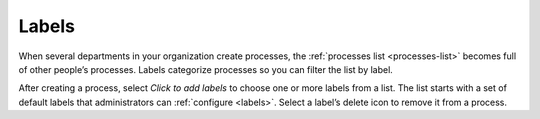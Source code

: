 .. _process-labels:

Labels
------

When several departments in your organization create processes, the :ref:`processes list <processes-list>` becomes full of other people’s processes.
Labels categorize processes so you can filter the list by label.

After creating a process, select *Click to add labels* to choose one or more labels from a list.
The list starts with a set of default labels that administrators can :ref:`configure <labels>`.
Select a label’s delete icon to remove it from a process.
